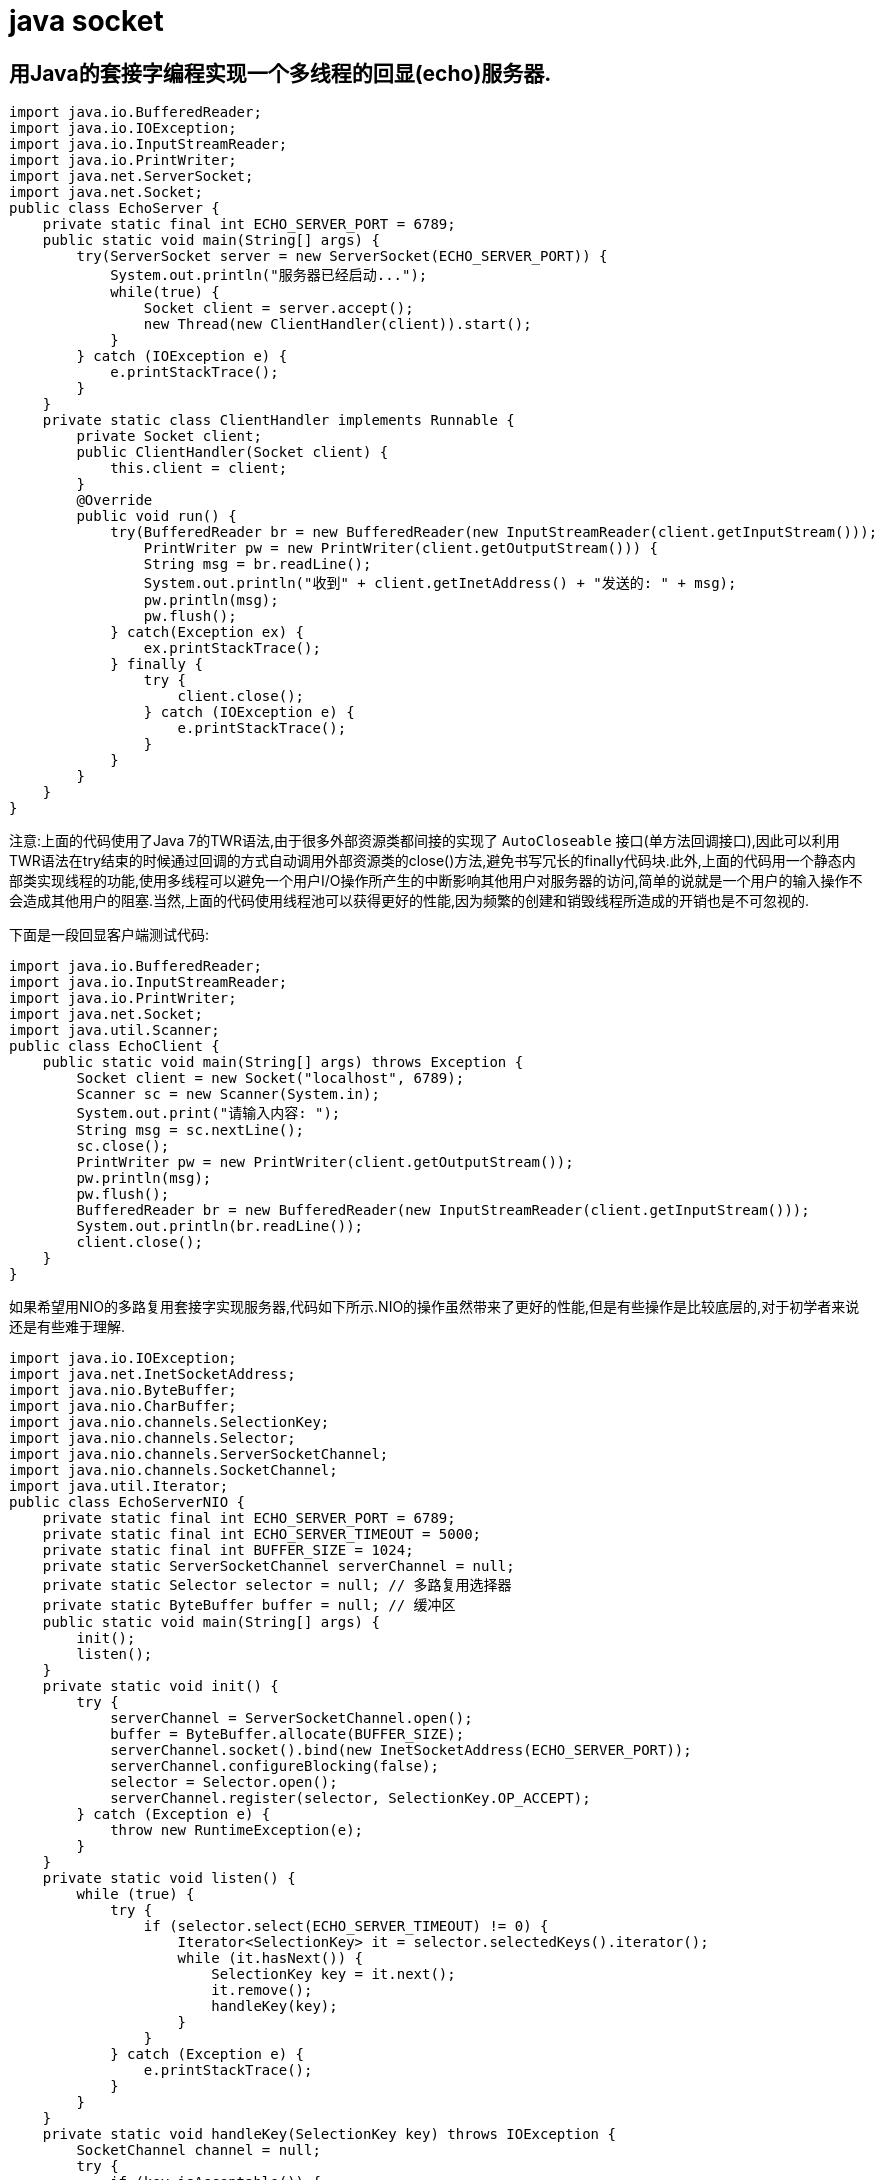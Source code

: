 [[guide-socket]]
= java socket

[[guide-socket-1]]
== 用Java的套接字编程实现一个多线程的回显(echo)服务器.

[source,java]
----
import java.io.BufferedReader;
import java.io.IOException;
import java.io.InputStreamReader;
import java.io.PrintWriter;
import java.net.ServerSocket;
import java.net.Socket;
public class EchoServer {
    private static final int ECHO_SERVER_PORT = 6789;
    public static void main(String[] args) {
        try(ServerSocket server = new ServerSocket(ECHO_SERVER_PORT)) {
            System.out.println("服务器已经启动...");
            while(true) {
                Socket client = server.accept();
                new Thread(new ClientHandler(client)).start();
            }
        } catch (IOException e) {
            e.printStackTrace();
        }
    }
    private static class ClientHandler implements Runnable {
        private Socket client;
        public ClientHandler(Socket client) {
            this.client = client;
        }
        @Override
        public void run() {
            try(BufferedReader br = new BufferedReader(new InputStreamReader(client.getInputStream()));
                PrintWriter pw = new PrintWriter(client.getOutputStream())) {
                String msg = br.readLine();
                System.out.println("收到" + client.getInetAddress() + "发送的: " + msg);
                pw.println(msg);
                pw.flush();
            } catch(Exception ex) {
                ex.printStackTrace();
            } finally {
                try {
                    client.close();
                } catch (IOException e) {
                    e.printStackTrace();
                }
            }
        }
    }
}
----

注意:上面的代码使用了Java 7的TWR语法,由于很多外部资源类都间接的实现了 `AutoCloseable` 接口(单方法回调接口),因此可以利用TWR语法在try结束的时候通过回调的方式自动调用外部资源类的close()方法,避免书写冗长的finally代码块.此外,上面的代码用一个静态内部类实现线程的功能,使用多线程可以避免一个用户I/O操作所产生的中断影响其他用户对服务器的访问,简单的说就是一个用户的输入操作不会造成其他用户的阻塞.当然,上面的代码使用线程池可以获得更好的性能,因为频繁的创建和销毁线程所造成的开销也是不可忽视的.

下面是一段回显客户端测试代码:

[source,java]
----
import java.io.BufferedReader;
import java.io.InputStreamReader;
import java.io.PrintWriter;
import java.net.Socket;
import java.util.Scanner;
public class EchoClient {
    public static void main(String[] args) throws Exception {
        Socket client = new Socket("localhost", 6789);
        Scanner sc = new Scanner(System.in);
        System.out.print("请输入内容: ");
        String msg = sc.nextLine();
        sc.close();
        PrintWriter pw = new PrintWriter(client.getOutputStream());
        pw.println(msg);
        pw.flush();
        BufferedReader br = new BufferedReader(new InputStreamReader(client.getInputStream()));
        System.out.println(br.readLine());
        client.close();
    }
}
----

如果希望用NIO的多路复用套接字实现服务器,代码如下所示.NIO的操作虽然带来了更好的性能,但是有些操作是比较底层的,对于初学者来说还是有些难于理解.

[source,java]
----
import java.io.IOException;
import java.net.InetSocketAddress;
import java.nio.ByteBuffer;
import java.nio.CharBuffer;
import java.nio.channels.SelectionKey;
import java.nio.channels.Selector;
import java.nio.channels.ServerSocketChannel;
import java.nio.channels.SocketChannel;
import java.util.Iterator;
public class EchoServerNIO {
    private static final int ECHO_SERVER_PORT = 6789;
    private static final int ECHO_SERVER_TIMEOUT = 5000;
    private static final int BUFFER_SIZE = 1024;
    private static ServerSocketChannel serverChannel = null;
    private static Selector selector = null; // 多路复用选择器
    private static ByteBuffer buffer = null; // 缓冲区
    public static void main(String[] args) {
        init();
        listen();
    }
    private static void init() {
        try {
            serverChannel = ServerSocketChannel.open();
            buffer = ByteBuffer.allocate(BUFFER_SIZE);
            serverChannel.socket().bind(new InetSocketAddress(ECHO_SERVER_PORT));
            serverChannel.configureBlocking(false);
            selector = Selector.open();
            serverChannel.register(selector, SelectionKey.OP_ACCEPT);
        } catch (Exception e) {
            throw new RuntimeException(e);
        }
    }
    private static void listen() {
        while (true) {
            try {
                if (selector.select(ECHO_SERVER_TIMEOUT) != 0) {
                    Iterator<SelectionKey> it = selector.selectedKeys().iterator();
                    while (it.hasNext()) {
                        SelectionKey key = it.next();
                        it.remove();
                        handleKey(key);
                    }
                }
            } catch (Exception e) {
                e.printStackTrace();
            }
        }
    }
    private static void handleKey(SelectionKey key) throws IOException {
        SocketChannel channel = null;
        try {
            if (key.isAcceptable()) {
                ServerSocketChannel serverChannel = (ServerSocketChannel) key.channel();
                channel = serverChannel.accept();
                channel.configureBlocking(false);
                channel.register(selector, SelectionKey.OP_READ);
            } else if (key.isReadable()) {
                channel = (SocketChannel) key.channel();
                buffer.clear();
                if (channel.read(buffer) > 0) {
                    buffer.flip();
                    CharBuffer charBuffer = CharsetHelper.decode(buffer);
                    String msg = charBuffer.toString();
                    System.out.println("收到" + channel.getRemoteAddress() + "的消息:" + msg);
                    channel.write(CharsetHelper.encode(CharBuffer.wrap(msg)));
                } else {
                    channel.close();
                }
            }
        } catch (Exception e) {
            e.printStackTrace();
            if (channel != null) {
                channel.close();
            }
        }
    }
}


import java.nio.ByteBuffer;
import java.nio.CharBuffer;
import java.nio.charset.CharacterCodingException;
import java.nio.charset.Charset;
import java.nio.charset.CharsetDecoder;
import java.nio.charset.CharsetEncoder;
public final class CharsetHelper {
    private static final String UTF_8 = "UTF-8";
    private static CharsetEncoder encoder = Charset.forName(UTF_8).newEncoder();
    private static CharsetDecoder decoder = Charset.forName(UTF_8).newDecoder();
    private CharsetHelper() {
    }
    public static ByteBuffer encode(CharBuffer in) throws CharacterCodingException{
        return encoder.encode(in);
    }
    public static CharBuffer decode(ByteBuffer in) throws CharacterCodingException{
        return decoder.decode(in);
    }
}
----